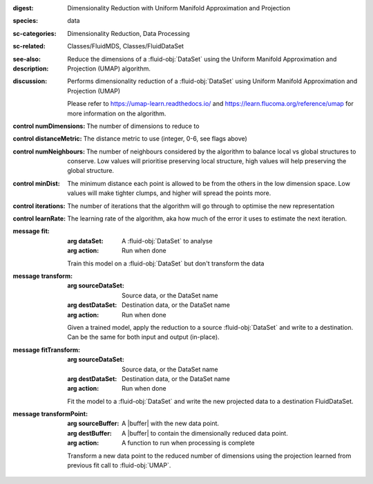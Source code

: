 :digest: Dimensionality Reduction with Uniform Manifold Approximation and Projection
:species: data
:sc-categories: Dimensionality Reduction, Data Processing
:sc-related: Classes/FluidMDS, Classes/FluidDataSet
:see-also: 
:description: Reduce the dimensions of a :fluid-obj:`DataSet` using the Uniform Manifold Approximation and Projection (UMAP) algorithm.
:discussion: 
   Performs dimensionality reduction of a :fluid-obj:`DataSet` using Uniform Manifold Approximation and Projection (UMAP)

   Please refer to https://umap-learn.readthedocs.io/ and https://learn.flucoma.org/reference/umap for more information on the algorithm.



:control numDimensions:

   The number of dimensions to reduce to

:control distanceMetric:

   The distance metric to use (integer, 0-6, see flags above)

:control numNeighbours:

   The number of neighbours considered by the algorithm to balance local vs global structures to conserve. Low values will prioritise preserving local structure, high values will help preserving the global structure.

:control minDist:

   The minimum distance each point is allowed to be from the others in the low dimension space. Low values will make tighter clumps, and higher will spread the points more.

:control iterations:

   The number of iterations that the algorithm will go through to optimise the new representation

:control learnRate:

   The learning rate of the algorithm, aka how much of the error it uses to estimate the next iteration.


:message fit:

   :arg dataSet: A :fluid-obj:`DataSet` to analyse

   :arg action: Run when done

   Train this model on a :fluid-obj:`DataSet` but don't transform the data

:message transform:

   :arg sourceDataSet: Source data, or the DataSet name

   :arg destDataSet: Destination data, or the DataSet name

   :arg action: Run when done

   Given a trained model, apply the reduction to a source :fluid-obj:`DataSet` and write to a destination. Can be the same for both input and output (in-place).

:message fitTransform:

   :arg sourceDataSet: Source data, or the DataSet name

   :arg destDataSet: Destination data, or the DataSet name

   :arg action: Run when done

   Fit the model to a :fluid-obj:`DataSet` and write the new projected data to a destination FluidDataSet.

:message transformPoint:

   :arg sourceBuffer: A |buffer| with the new data point.

   :arg destBuffer: A |buffer| to contain the dimensionally reduced data point.

   :arg action: A function to run when processing is complete

   Transform a new data point to the reduced number of dimensions using the projection learned from previous fit call to :fluid-obj:`UMAP`.
